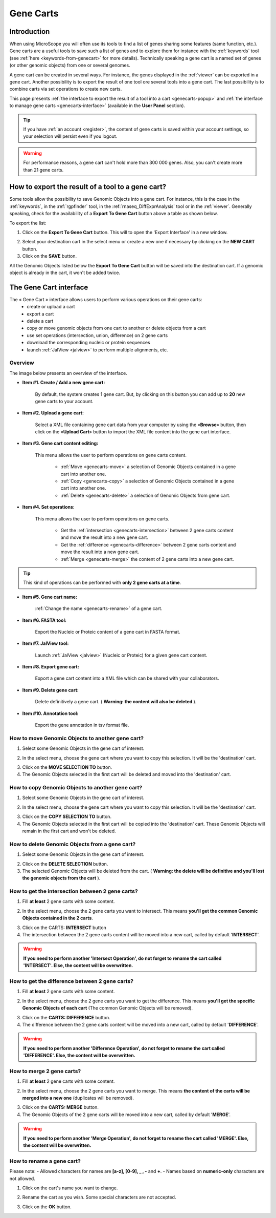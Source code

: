 .. _genecarts:

.. TODO
    Move presentation of gene carts (including how to export from a tool) in overview.
    This page will be about the User Cart interface.
    Correct presentation of set operations.

##########
Gene Carts
##########

************
Introduction
************

When using MicroScope you will often use its tools to find a list of genes sharing some features (same function, etc.).
Gene carts are a useful tools to save such a list of genes and to explore them for instance with the :ref:`keywords` tool (see :ref:`here <keywords-from-genecart>` for more details).
Technically speaking a gene cart is a named set of genes (or other genomic objects) from one or several genomes.

A gene cart can be created in several ways.
For instance, the genes displayed in the :ref:`viewer` can be exported in a gene cart.
Another possibility is to export the result of one tool ore several tools into a gene cart.
The last possibility is to combine carts via set operations to create new carts.

This page presents :ref:`the interface to export the result of a tool into a cart <genecarts-popup>` and :ref:`the interface to manage gene carts <genecarts-interface>` (available in the **User Panel** section).

.. tip:: If you have :ref:`an account <register>`, the content of gene carts is saved within your account settings, so your selection will persist even if you logout.

.. warning:: For performance reasons, a gene cart can't hold more than 300 000 genes.
   Also, you can't create more than 21 gene carts.

.. _genecarts-popup:

**************************************************
How to export the result of a tool to a gene cart?
**************************************************

Some tools allow the possibility to save Genomic Objects into a gene cart.
For instance, this is the case in the :ref:`keywords`, in the :ref:`rgpfinder` tool, in the :ref:`rnaseq_DiffExprAnalysis` tool or in the :ref:`viewer`.
Generally speaking, check for the availability of a **Export To Gene Cart** button above a table as shown below.

.. image:: img/export_gene_cart.png

To export the list:

1. Click on the **Export To Gene Cart** button.
   This will to open the 'Export Interface' in a new window.

.. image:: img/genesbasketpopup.png

2. Select your destination cart in the select menu or create a new one if necessary by clicking on the **NEW CART** button.
3. Click on the **SAVE** button.

All the Genomic Objects listed below the **Export To Gene Cart** button will be saved into the destination cart.
If a genomic object is already in the cart, it won't be added twice.

.. _genecarts-interface:

***********************
The Gene Cart interface
***********************

The « Gene Cart » interface allows users to perform various operations on their gene carts:
  - create or upload a cart
  - export a cart
  - delete a cart
  - copy or move genomic objects from one cart to another or delete objects from a cart
  - use set operations (intersection, union, difference) on 2 gene carts
  - download the corresponding nucleic or protein sequences
  - launch :ref:`JalView <jalview>` to perform multiple alignments, etc.

Overview
========

The image below presents an overview of the interface.

.. image:: img/gene_cart_doc.PNG

* **Item #1. Create / Add a new gene cart:**
 
	By default, the system creates 1 gene cart. But, by clicking on this button you can add up to **20** new gene carts to your account.
	
* **Item #2. Upload a gene cart:**
 
	Select a XML file containing gene cart data from your computer by using the «**Browse**» button, then click on the «**Upload Cart**» button to import the XML file content into the gene cart interface.
	
* **Item #3. Gene cart content editing:**

	This menu allows the user to perform operations on gene carts content.
	
		* :ref:`Move <genecarts-move>` a selection of Genomic Objects contained in a gene cart into another one.
		* :ref:`Copy <genecarts-copy>` a selection of Genomic Objects contained in a gene cart into another one.
		* :ref:`Delete <genecarts-delete>` a selection of Genomic Objects from gene cart.
	
* **Item #4. Set operations:**
	
	This menu allows the user to perform operations on gene carts.

		* Get the :ref:`intersection <genecarts-intersection>` between 2 gene carts content and move the result into a new gene cart.
		* Get the :ref:`difference <genecarts-difference>` between 2 gene carts content and move the result into a new gene cart.
		* :ref:`Merge <genecarts-merge>` the content of 2 gene carts into a new gene cart.

.. tip:: This kind of operations can be performed with **only 2 gene carts at a time**.

* **Item #5. Gene cart name:**

	:ref:`Change the name <genecarts-rename>` of a gene cart.

* **Item #6. FASTA tool:**

	Export the Nucleic or Proteic content of a gene cart in FASTA format.
	
* **Item #7. JalView tool:**

	Launch :ref:`JalView <jalview>` (Nucleic or Proteic) for a given gene cart content.

* **Item #8. Export gene cart:**

	Export a gene cart content into a XML file which can be shared with your collaborators.

* **Item #9. Delete gene cart:**
 
	Delete definitively a gene cart. ( **Warning: the content will also be deleted** ).

* **Item #10. Annotation tool:**
 
	Export the gene annotation in tsv format file.

.. _genecarts-move:

How to move Genomic Objects to another gene cart?
=================================================

1. Select some Genomic Objects in the gene cart of interest.

.. image:: img/bas2.png
	:width: 100%

2. In the select menu, choose the gene cart where you want to copy this selection. It will be the 'destination' cart.

.. image:: img/bas3.png
	:width: 25%

3. Click on the **MOVE SELECTION TO** button.
4. The Genomic Objects selected in the first cart will be deleted and moved into the 'destination' cart.

.. image:: img/bas4.png
	:width: 100%

.. _genecarts-copy:

How to copy Genomic Objects to another gene cart?
=================================================

1. Select some Genomic Objects in the gene cart of interest.

.. image:: img/bas5.png
	:width: 100%

2. In the select menu, choose the gene cart where you want to copy this selection. It will be the 'destination' cart.

.. image:: img/bas6.png
	:width: 25%

3. Click on the **COPY SELECTION TO** button.
4. The Genomic Objects selected in the first cart will be copied into the 'destination' cart. These Genomic Objects will remain in the first cart and won't be deleted.

.. image:: img/bas7.png
	:width: 100%

.. _genecarts-delete:

How to delete Genomic Objects from a gene cart?
===============================================

1. Select some Genomic Objects in the gene cart of interest.

.. image:: img/bas8.png
	:width: 100%

2. Click on the **DELETE SELECTION** button.
3. The selected Genomic Objects will be deleted from the cart. ( **Warning: the delete will be definitive and you'll lost the genomic objects from the cart** ).

.. image:: img/bas9.png
	:width: 100%

.. _genecarts-intersection:

How to get the intersection between 2 gene carts?
=================================================

1. Fill **at least** 2 gene carts with some content.

.. image:: img/bas10.png
	:width: 100%

2. In the select menu, choose the 2 gene carts you want to intersect. This means **you'll get the common Genomic Objects contained in the 2 carts**.

.. image:: img/bas11.png
	:width: 25%

3. Click on the CARTS: **INTERSECT** button
4. The intersection between the 2 gene carts content will be moved into a new cart, called by default '**INTERSECT**'. 

.. warning:: **If you need to perform another 'Intersect Operation', do not forget to rename the cart called 'INTERSECT'. Else, the content will be overwritten.**

.. image:: img/bas12.png
	:width: 100%

.. _genecarts-difference:

How to get the difference between 2 gene carts?
===============================================

1. Fill **at least** 2 gene carts with some content.

.. image:: img/bas13.png
	:width: 100%

2. In the select menu, choose the 2 gene carts you want to get the difference. This means **you'll get the specific Genomic Objects of each cart** (The common Genomic Objects will be removed).

.. image:: img/bas14.png
	:width: 25%

3. Click on the **CARTS: DIFFERENCE** button.
4. The difference between the 2 gene carts content will be moved into a new cart, called by default '**DIFFERENCE**'. 

.. warning:: **If you need to perform another 'Difference Operation', do not forget to rename the cart called 'DIFFERENCE'. Else, the content will be overwritten.**

.. image:: img/bas15.png

.. _genecarts-merge:

How to merge 2 gene carts?
==========================

1. Fill **at least** 2 gene carts with some content.

.. image:: img/bas16.png
	:width: 100%

2. In the select menu, choose the 2 gene carts you want to merge. This means **the content of the carts will be merged into a new one** (duplicates will be removed).

.. image:: img/bas17.png
	:width: 25%

3. Click on the **CARTS: MERGE** button.
4. The Genomic Objects of the 2 gene carts will be moved into a new cart, called by default '**MERGE**'. 

.. warning:: **If you need to perform another 'Merge Operation', do not forget to rename the cart called 'MERGE'. Else, the content will be overwritten.**

.. image:: img/bas18.png
	:width: 100%

.. _genecarts-rename:

How to rename a gene cart?
==========================

Please note: 
- Allowed characters for names are **[a-z], [0-9], _ , -** and **+**. 
- Names based on **numeric-only** characters are not allowed.

1. Click on the cart's name you want to change.

.. image:: img/bas19.png
	:width: 100%

2. Rename the cart as you wish. Some special characters are not accepted.

.. image:: img/bas20.png
	:width: 100%

3. Click on the **OK** button.

